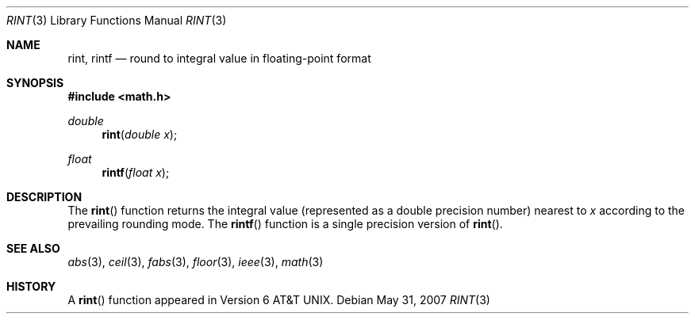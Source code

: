 .\"	$OpenBSD: rint.3,v 1.8 2007/05/31 19:19:36 jmc Exp $
.\" Copyright (c) 1985, 1991 Regents of the University of California.
.\" All rights reserved.
.\"
.\" Redistribution and use in source and binary forms, with or without
.\" modification, are permitted provided that the following conditions
.\" are met:
.\" 1. Redistributions of source code must retain the above copyright
.\"    notice, this list of conditions and the following disclaimer.
.\" 2. Redistributions in binary form must reproduce the above copyright
.\"    notice, this list of conditions and the following disclaimer in the
.\"    documentation and/or other materials provided with the distribution.
.\" 3. Neither the name of the University nor the names of its contributors
.\"    may be used to endorse or promote products derived from this software
.\"    without specific prior written permission.
.\"
.\" THIS SOFTWARE IS PROVIDED BY THE REGENTS AND CONTRIBUTORS ``AS IS'' AND
.\" ANY EXPRESS OR IMPLIED WARRANTIES, INCLUDING, BUT NOT LIMITED TO, THE
.\" IMPLIED WARRANTIES OF MERCHANTABILITY AND FITNESS FOR A PARTICULAR PURPOSE
.\" ARE DISCLAIMED.  IN NO EVENT SHALL THE REGENTS OR CONTRIBUTORS BE LIABLE
.\" FOR ANY DIRECT, INDIRECT, INCIDENTAL, SPECIAL, EXEMPLARY, OR CONSEQUENTIAL
.\" DAMAGES (INCLUDING, BUT NOT LIMITED TO, PROCUREMENT OF SUBSTITUTE GOODS
.\" OR SERVICES; LOSS OF USE, DATA, OR PROFITS; OR BUSINESS INTERRUPTION)
.\" HOWEVER CAUSED AND ON ANY THEORY OF LIABILITY, WHETHER IN CONTRACT, STRICT
.\" LIABILITY, OR TORT (INCLUDING NEGLIGENCE OR OTHERWISE) ARISING IN ANY WAY
.\" OUT OF THE USE OF THIS SOFTWARE, EVEN IF ADVISED OF THE POSSIBILITY OF
.\" SUCH DAMAGE.
.\"
.\"     from: @(#)rint.3	5.1 (Berkeley) 5/2/91
.\"
.Dd $Mdocdate: May 31 2007 $
.Dt RINT 3
.Os
.Sh NAME
.Nm rint ,
.Nm rintf
.Nd round to integral value in floating-point format
.Sh SYNOPSIS
.Fd #include <math.h>
.Ft double
.Fn rint "double x"
.Ft float
.Fn rintf "float x"
.Sh DESCRIPTION
The
.Fn rint
function returns the integral value (represented as a double precision number)
nearest to
.Fa x
according to the prevailing rounding mode.
The
.Fn rintf
function is a single precision version of
.Fn rint .
.Sh SEE ALSO
.Xr abs 3 ,
.Xr ceil 3 ,
.Xr fabs 3 ,
.Xr floor 3 ,
.Xr ieee 3 ,
.Xr math 3
.Sh HISTORY
A
.Fn rint
function appeared in
.At v6 .
